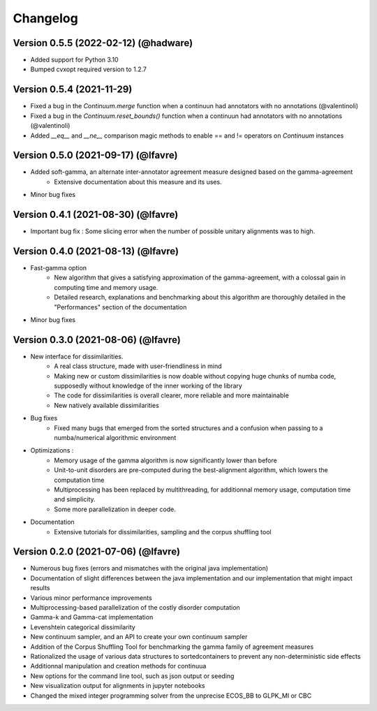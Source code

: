 #########
Changelog
#########

Version 0.5.5 (2022-02-12) (@hadware)
~~~~~~~~~~~~~~~~~~~~~~~~~~~~~~~~~~~~

* Added support for Python 3.10
* Bumped cvxopt required version to 1.2.7

Version 0.5.4 (2021-11-29)
~~~~~~~~~~~~~~~~~~~~~~~~~~~~~~~~~~~~

* Fixed a bug in the `Continuum.merge` function when a continuun had annotators with no annotations (@valentinoli)
* Fixed a bug in the `Continuum.reset_bounds()` function when a continuun had annotators with no annotations (@valentinoli)
* Added `__eq__` and `__ne__` comparison magic methods to enable == and != operators on `Continuum` instances

Version 0.5.0 (2021-09-17) (@lfavre)
~~~~~~~~~~~~~~~~~~~~~~~~~~~~~~~~~~~~

* Added soft-gamma, an alternate inter-annotator agreement measure designed based on the gamma-agreement
    * Extensive documentation about this measure and its uses.
* Minor bug fixes

Version 0.4.1 (2021-08-30) (@lfavre)
~~~~~~~~~~~~~~~~~~~~~~~~~~~~~~~~~~~~

* Important bug fix : Some slicing error when the number of possible unitary alignments was to high.


Version 0.4.0 (2021-08-13) (@lfavre)
~~~~~~~~~~~~~~~~~~~~~~~~~~~~~~~~~~~~

* Fast-gamma option
    - New algorithm that gives a satisfying approximation of the gamma-agreement, with a colossal gain in computing time and memory usage.
    - Detailed research, explanations and benchmarking about this algorithm are thoroughly detailed in the "Performances" section of the documentation
* Minor bug fixes


Version 0.3.0 (2021-08-06) (@lfavre)
~~~~~~~~~~~~~~~~~~~~~~~~~~~~~~~~~~~~


* New interface for dissimilarities.
    - A real class structure, made with user-friendliness in mind
    - Making new or custom dissimilarities is now doable without copying huge chunks of numba code, supposedly without knowledge of the inner working of the library
    - The code for dissimilarities is overall clearer, more reliable and more maintainable
    - New natively available dissimilarities
* Bug fixes
    - Fixed many bugs that emerged from the sorted structures and a confusion when passing to a numba/numerical algorithmic environment
* Optimizations :
    - Memory usage of the gamma algorithm is now significantly lower than before
    - Unit-to-unit disorders are pre-computed during the best-alignment algorithm, which lowers the computation time
    - Multiprocessing has been replaced by multithreading, for additionnal memory usage, computation time and simplicity.
    - Some more parallelization in deeper code.
* Documentation
    - Extensive tutorials for dissimilarities, sampling and the corpus shuffling tool


Version 0.2.0 (2021-07-06) (@lfavre)
~~~~~~~~~~~~~~~~~~~~~~~~~~~~~~~~~~~~

* Numerous bug fixes (errors and mismatches with the original java implementation)
* Documentation of slight differences between the java implementation and our implementation that might impact results
* Various minor performance improvements
* Multiprocessing-based parallelization of the costly disorder computation
* Gamma-k and Gamma-cat implementation
* Levenshtein categorical dissimilarity
* New continuum sampler, and an API to create your own continuum sampler
* Addition of the Corpus Shuffling Tool for benchmarking the gamma family of agreement measures
* Rationalized the usage of various data structures to sortedcontainers to prevent any non-deterministic side effects
* Additionnal manipulation and creation methods for continuua
* New options for the command line tool, such as json output or seeding
* New visualization output for alignments in jupyter notebooks
* Changed the mixed integer programming solver from the unprecise ECOS_BB to GLPK_MI or CBC

